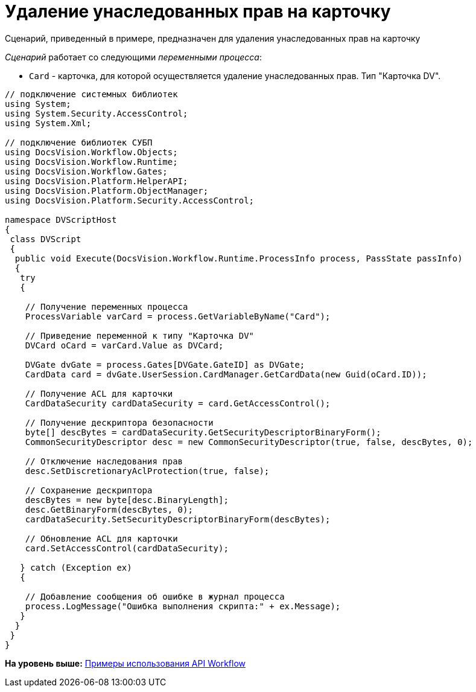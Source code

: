 = Удаление унаследованных прав на карточку

Сценарий, приведенный в примере, предназначен для удаления унаследованных прав на карточку

[.dfn .term]_Сценарий_ работает со следующими [.dfn .term]_переменными процесса_:

* `Card` - карточка, для которой осуществляется удаление унаследованных прав. Тип "Карточка DV".

[source,pre,codeblock,language-csharp]
----
// подключение системных библиотек
using System;
using System.Security.AccessControl;
using System.Xml;

// подключение библиотек СУБП
using DocsVision.Workflow.Objects;
using DocsVision.Workflow.Runtime;
using DocsVision.Workflow.Gates;
using DocsVision.Platform.HelperAPI;
using DocsVision.Platform.ObjectManager;
using DocsVision.Platform.Security.AccessControl;

namespace DVScriptHost
{
 class DVScript
 {
  public void Execute(DocsVision.Workflow.Runtime.ProcessInfo process, PassState passInfo)
  {
   try
   {

    // Получение переменных процесса
    ProcessVariable varCard = process.GetVariableByName("Card");

    // Приведение переменной к типу "Карточка DV"
    DVCard oCard = varCard.Value as DVCard;

    DVGate dvGate = process.Gates[DVGate.GateID] as DVGate;
    CardData card = dvGate.UserSession.CardManager.GetCardData(new Guid(oCard.ID));
   
    // Получение ACL для карточки
    CardDataSecurity cardDataSecurity = card.GetAccessControl();

    // Получение дескриптора безопасности
    byte[] descBytes = cardDataSecurity.GetSecurityDescriptorBinaryForm();
    CommonSecurityDescriptor desc = new CommonSecurityDescriptor(true, false, descBytes, 0);

    // Отключение наследования прав
    desc.SetDiscretionaryAclProtection(true, false);
   
    // Сохранение дескриптора
    descBytes = new byte[desc.BinaryLength];            
    desc.GetBinaryForm(descBytes, 0);
    cardDataSecurity.SetSecurityDescriptorBinaryForm(descBytes);

    // Обновление ACL для карточки
    card.SetAccessControl(cardDataSecurity);
        
   } catch (Exception ex)
   {

    // Добавление сообщения об ошибке в журнал процесса
    process.LogMessage("Ошибка выполнения скрипта:" + ex.Message);
   }
  }
 }
}
----

*На уровень выше:* xref:../pages/SM_Workflow_Cat.adoc[Примеры использования API Workflow]
